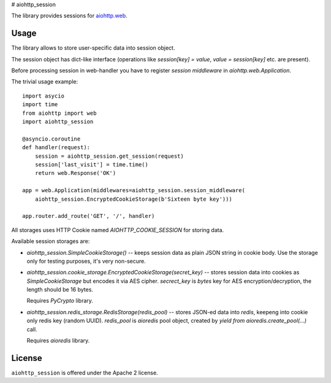 # aiohttp_session

The library provides sessions for `aiohttp.web`__.

.. _aiohttp_web: http://aiohttp.readthedocs.org/en/latest/web.html

__ aiohttp_web_

Usage
-----

The library allows to store user-specific data into session object.

The session object has dict-like interface (operations like
`session[key] = value`, `value = session[key]` etc. are present).


Before processing session in web-handler you have to register *session
middleware* in `aiohttp.web.Application`.

The trivial usage example::

    import asycio
    import time
    from aiohttp import web
    import aiohttp_session

    @asyncio.coroutine
    def handler(request):
        session = aiohttp_session.get_session(request)
        session['last_visit'] = time.time()
        return web.Response('OK')

    app = web.Application(middlewares=aiohttp_session.session_middleware(
        aiohttp_session.EncryptedCookieStorage(b'Sixteen byte key')))

    app.router.add_route('GET', '/', handler)

All storages uses HTTP Cookie named `AIOHTTP_COOKIE_SESSION` for storing data.

Available session storages are:

* `aiohttp_session.SimpleCookieStorage()` -- keeps session data as
  plain JSON string in cookie body. Use the storage only for testing
  purposes, it's very non-secure.

* `aiohttp_session.cookie_storage.EncryptedCookieStorage(secret_key)`
  -- stores session data into cookies as `SimpleCookieStorage` but
  encodes it via AES cipher. `secrect_key` is `bytes` key for AES
  encryption/decryption, the length should be 16 bytes.

  Requires `PyCrypto` library.

* `aiohttp_session.redis_storage.RedisStorage(redis_pool)` -- stores
  JSON-ed data into *redis*, keepeng into cookie only redis key
  (random UUID). `redis_pool` is `aioredis` pool object, created by
  `yield from aioredis.create_pool(...)` call.

  Requires `aioredis` library.

License
-------

``aiohttp_session`` is offered under the Apache 2 license.

